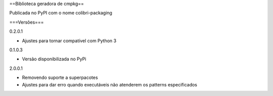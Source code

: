 ==Biblioteca geradora de cmpkg==

Publicada no PyPI com o nome colibri-packaging

===Versões===

0.2.0.1

- Ajustes para tornar compatível com Python 3

0.1.0.3

- Versão disponibilizada no PyPi

2.0.0.1

- Removendo suporte a superpacotes
- Ajustes para dar erro quando executáveis não atenderem os patterns especificados